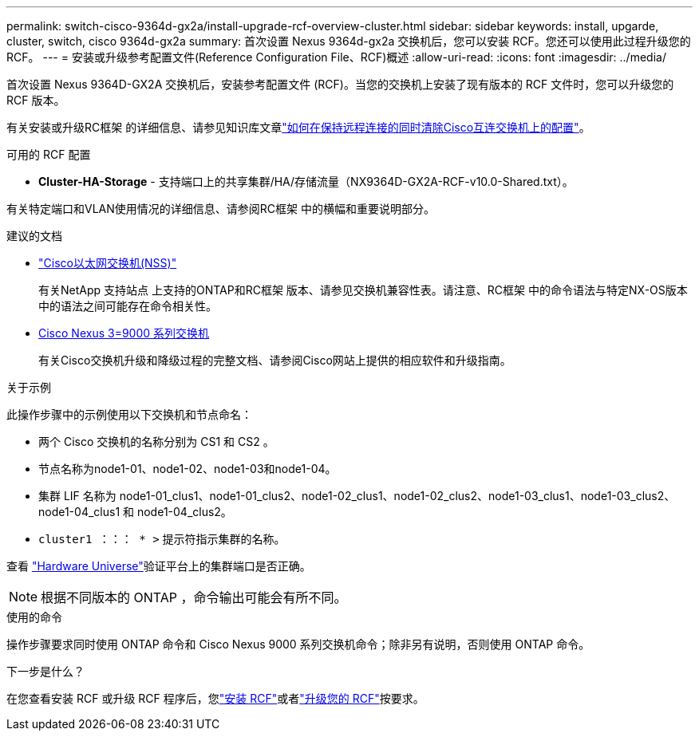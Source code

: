 ---
permalink: switch-cisco-9364d-gx2a/install-upgrade-rcf-overview-cluster.html 
sidebar: sidebar 
keywords: install, upgarde, cluster, switch, cisco 9364d-gx2a 
summary: 首次设置 Nexus 9364d-gx2a 交换机后，您可以安装 RCF。您还可以使用此过程升级您的 RCF。 
---
= 安装或升级参考配置文件(Reference Configuration File、RCF)概述
:allow-uri-read: 
:icons: font
:imagesdir: ../media/


[role="lead"]
首次设置 Nexus 9364D-GX2A 交换机后，安装参考配置文件 (RCF)。当您的交换机上安装了现有版本的 RCF 文件时，您可以升级您的 RCF 版本。

有关安装或升级RC框架 的详细信息、请参见知识库文章link:https://kb.netapp.com/on-prem/Switches/Cisco-KBs/How_to_clear_configuration_on_a_Cisco_interconnect_switch_while_retaining_remote_connectivity["如何在保持远程连接的同时清除Cisco互连交换机上的配置"^]。

.可用的 RCF 配置
* *Cluster-HA-Storage* - 支持端口上的共享集群/HA/存储流量（NX9364D-GX2A-RCF-v10.0-Shared.txt）。


有关特定端口和VLAN使用情况的详细信息、请参阅RC框架 中的横幅和重要说明部分。

.建议的文档
* link:https://mysupport.netapp.com/site/info/cisco-ethernet-switch["Cisco以太网交换机(NSS)"^]
+
有关NetApp 支持站点 上支持的ONTAP和RC框架 版本、请参见交换机兼容性表。请注意、RC框架 中的命令语法与特定NX-OS版本中的语法之间可能存在命令相关性。

* link:https://www.cisco.com/c/en/us/support/switches/nexus-9000-series-switches/products-installation-guides-list.html["Cisco Nexus 3=9000 系列交换机"^]
+
有关Cisco交换机升级和降级过程的完整文档、请参阅Cisco网站上提供的相应软件和升级指南。



.关于示例
此操作步骤中的示例使用以下交换机和节点命名：

* 两个 Cisco 交换机的名称分别为 CS1 和 CS2 。
* 节点名称为node1-01、node1-02、node1-03和node1-04。
* 集群 LIF 名称为 node1-01_clus1、node1-01_clus2、node1-02_clus1、node1-02_clus2、node1-03_clus1、node1-03_clus2、node1-04_clus1 和 node1-04_clus2。
* `cluster1 ：：： * >` 提示符指示集群的名称。


查看 https://hwu.netapp.com/SWITCH/INDEX["Hardware Universe"^]验证平台上的集群端口是否正确。


NOTE: 根据不同版本的 ONTAP ，命令输出可能会有所不同。

.使用的命令
操作步骤要求同时使用 ONTAP 命令和 Cisco Nexus 9000 系列交换机命令；除非另有说明，否则使用 ONTAP 命令。

.下一步是什么？
在您查看安装 RCF 或升级 RCF 程序后，您link:install-rcf-software-9364d-cluster.html["安装 RCF"]或者link:upgrade-rcf-software-9364d-cluster.html["升级您的 RCF"]按要求。
